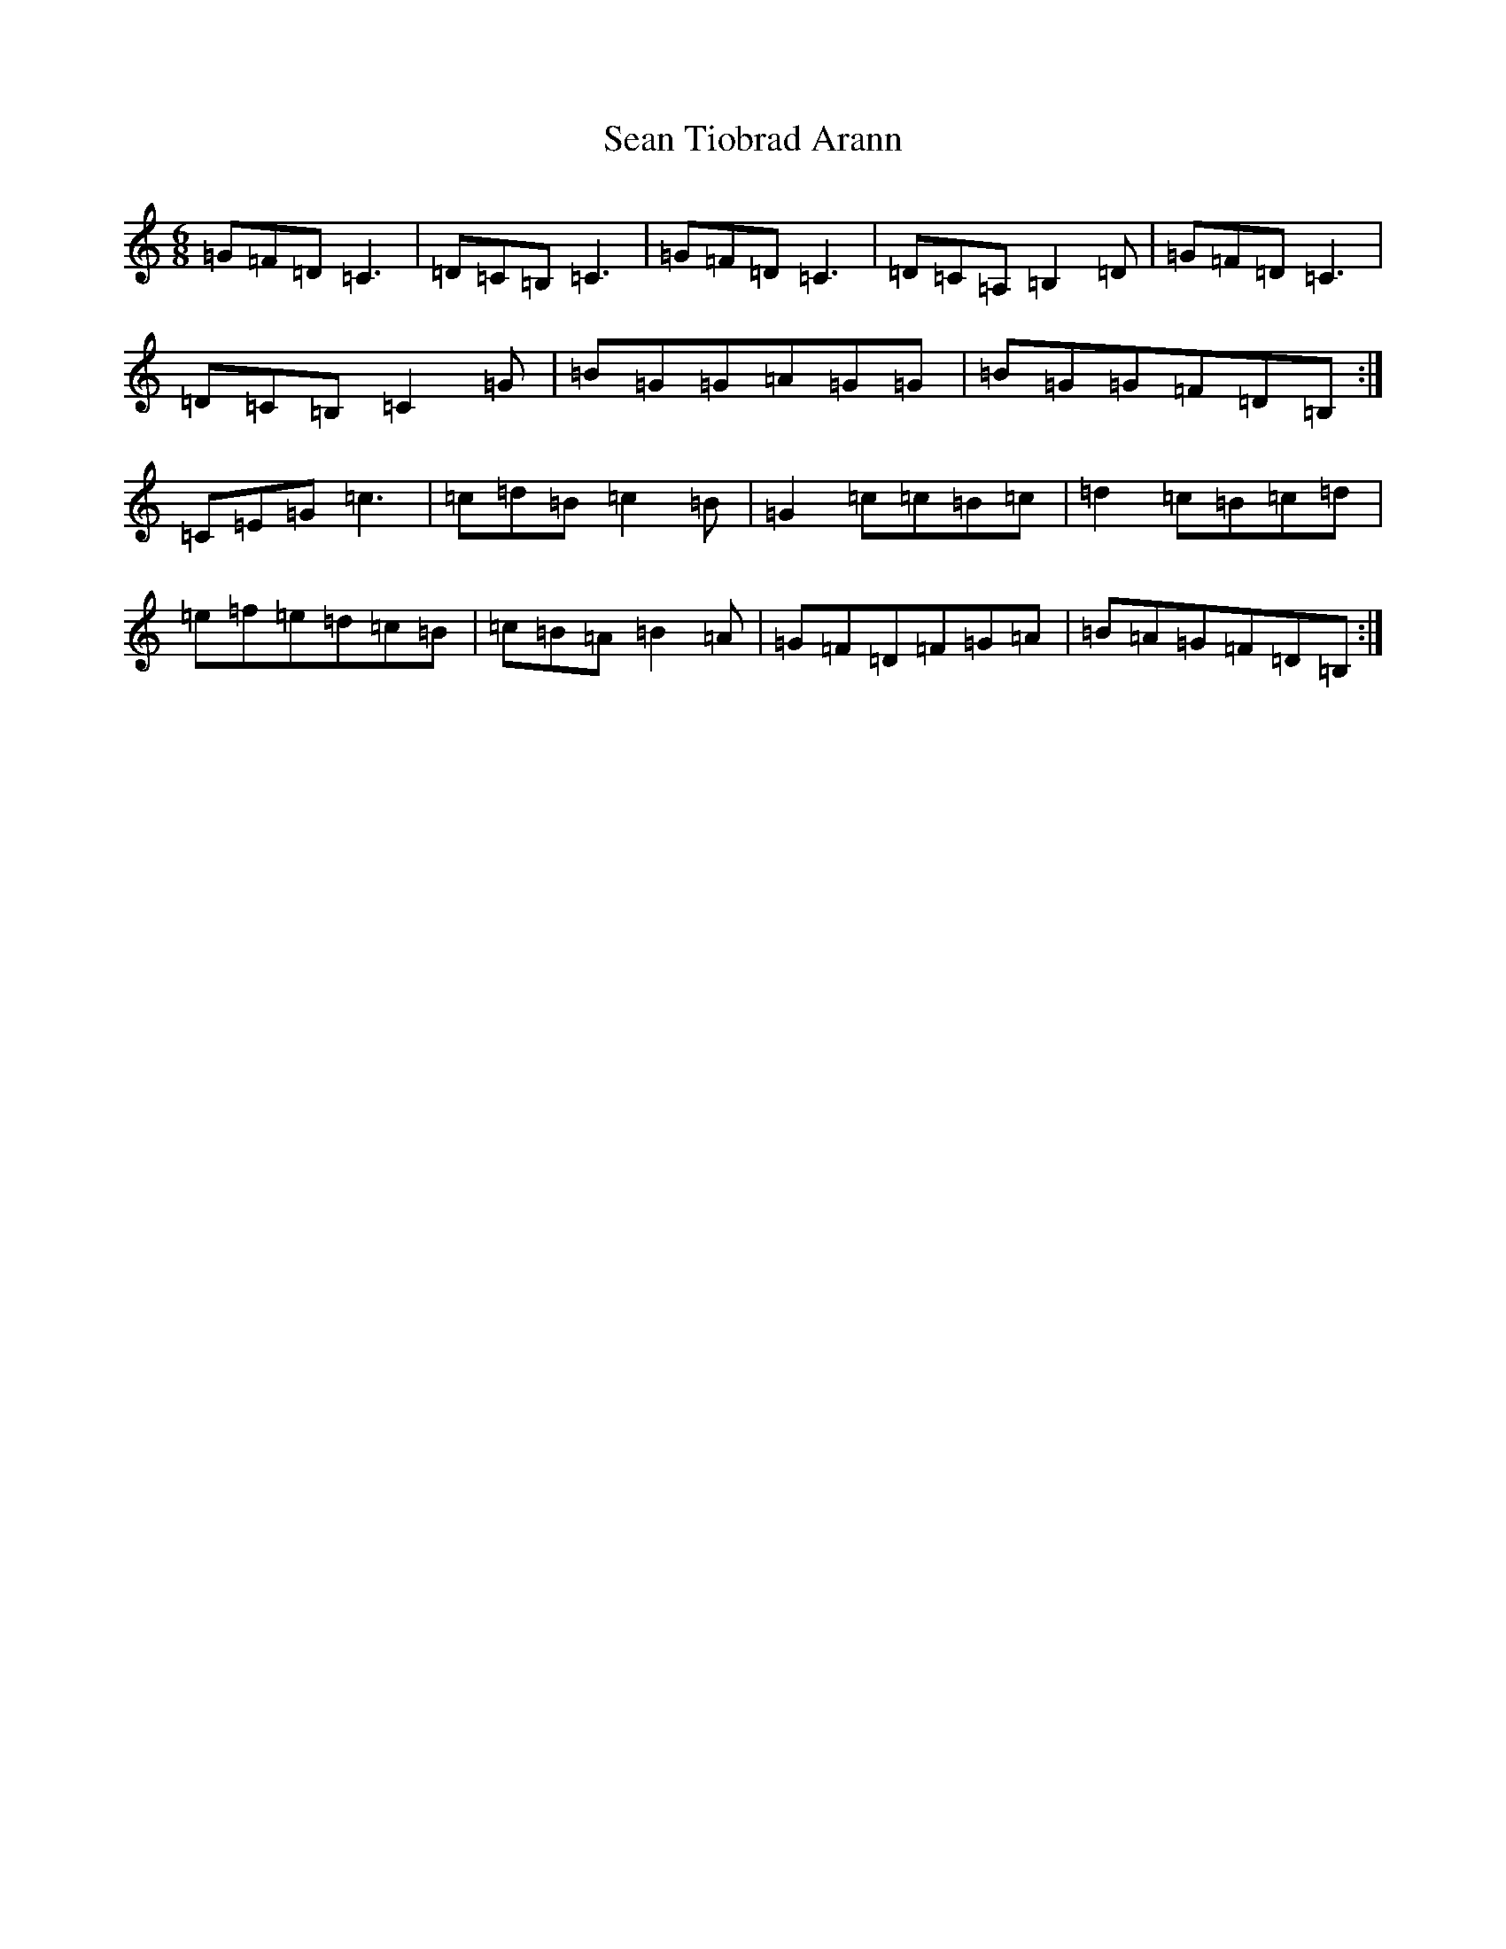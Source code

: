 X: 19110
T: Sean Tiobrad Arann
S: https://thesession.org/tunes/2599#setting15855
Z: G Major
R: jig
M: 6/8
L: 1/8
K: C Major
=G=F=D=C3|=D=C=B,=C3|=G=F=D=C3|=D=C=A,=B,2=D|=G=F=D=C3|=D=C=B,=C2=G|=B=G=G=A=G=G|=B=G=G=F=D=B,:|=C=E=G=c3|=c=d=B=c2=B|=G2=c=c=B=c|=d2=c=B=c=d|=e=f=e=d=c=B|=c=B=A=B2=A|=G=F=D=F=G=A|=B=A=G=F=D=B,:|